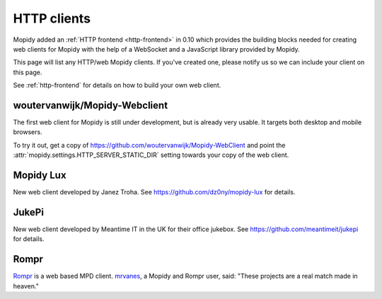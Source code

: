.. _http-clients:

************
HTTP clients
************

Mopidy added an :ref:`HTTP frontend <http-frontend>` in 0.10 which provides the
building blocks needed for creating web clients for Mopidy with the help of a
WebSocket and a JavaScript library provided by Mopidy.

This page will list any HTTP/web Mopidy clients. If you've created one, please
notify us so we can include your client on this page.

See :ref:`http-frontend` for details on how to build your own web client.


woutervanwijk/Mopidy-Webclient
==============================

.. image:: /_static/woutervanwijk-mopidy-webclient.png
    :width: 382
    :height: 621

The first web client for Mopidy is still under development, but is already very
usable. It targets both desktop and mobile browsers.

To try it out, get a copy of https://github.com/woutervanwijk/Mopidy-WebClient
and point the :attr:`mopidy.settings.HTTP_SERVER_STATIC_DIR` setting towards
your copy of the web client.


Mopidy Lux
==========

.. image:: /_static/dz0ny-mopidy-lux.png
    :width: 1000
    :height: 645

New web client developed by Janez Troha. See
https://github.com/dz0ny/mopidy-lux for details.


JukePi
======

New web client developed by Meantime IT in the UK for their office jukebox. See
https://github.com/meantimeit/jukepi for details.


Rompr
=====

.. image:: /_static/rompr.png
    :width: 557
    :height: 600

`Rompr <http://sourceforge.net/projects/rompr/>`_ is a web based MPD client.
`mrvanes <https://github.com/mrvanes>`_, a Mopidy and Rompr user, said: "These
projects are a real match made in heaven."
